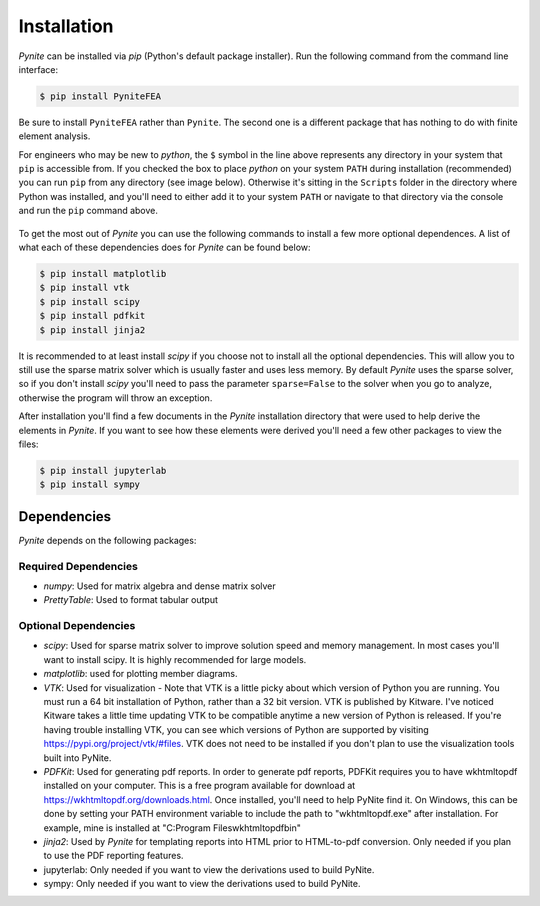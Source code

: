 ============
Installation
============

`Pynite` can be installed via `pip` (Python's default package installer). Run the following command from the command line interface:

.. code-block:: console

    $ pip install PyniteFEA

Be sure to install ``PyniteFEA`` rather than ``Pynite``. The second one is a different package that
has nothing to do with finite element analysis.

For engineers who may be new to `python`, the ``$`` symbol in the line above represents any directory in your system that ``pip`` is accessible from. If you checked the box to place `python` on your system ``PATH`` during installation (recommended) you can run ``pip`` from any directory (see image below). Otherwise it's sitting in the ``Scripts`` folder in the directory where Python was installed, and you'll need to either add it to your system ``PATH`` or navigate to that directory via the console and run the ``pip`` command above.

.. figure:: ../img/pip_installation_example.png

To get the most out of `Pynite` you can use the following commands to install a few more optional dependences. A list of what each of these dependencies does for `Pynite` can be found below:

.. code-block:: console

    $ pip install matplotlib
    $ pip install vtk
    $ pip install scipy
    $ pip install pdfkit
    $ pip install jinja2

It is recommended to at least install `scipy` if you choose not to install all the optional dependencies. This will allow you to still use the sparse matrix solver which is usually faster and uses less memory. By default `Pynite` uses the sparse solver, so if you don't install `scipy` you'll need to pass the parameter ``sparse=False`` to the solver when you go to analyze, otherwise the program will throw an exception.

After installation you'll find a few documents in the `Pynite` installation directory that were used to help derive the elements in `Pynite`. If you want to see how these elements were derived you'll need a few other packages to view the files:

.. code-block:: console
    
    $ pip install jupyterlab
    $ pip install sympy

Dependencies
============

`Pynite` depends on the following packages:

Required Dependencies
---------------------

* `numpy`: Used for matrix algebra and dense matrix solver
* `PrettyTable`: Used to format tabular output

Optional Dependencies
---------------------

* `scipy`: Used for sparse matrix solver to improve solution speed and memory management. In most cases you'll want to install scipy. It is highly recommended for large models.
* `matplotlib`: used for plotting member diagrams.
* `VTK`: Used for visualization - Note that VTK is a little picky about which version of Python you are running. You must run a 64 bit installation of Python, rather than a 32 bit version. VTK is published by Kitware. I've noticed Kitware takes a little time updating VTK to be compatible anytime a new version of Python is released. If you're having trouble installing VTK, you can see which versions of Python are supported by visiting https://pypi.org/project/vtk/#files. VTK does not need to be installed if you don't plan to use the visualization tools built into PyNite.
* `PDFKit`: Used for generating pdf reports. In order to generate pdf reports, PDFKit requires you to have wkhtmltopdf installed on your computer. This is a free program available for download at https://wkhtmltopdf.org/downloads.html. Once installed, you'll need to help PyNite find it. On Windows, this can be done by setting your PATH environment variable to include the path to "wkhtmltopdf.exe" after installation. For example, mine is installed at "C:\Program Files\wkhtmltopdf\bin"
* `jinja2`: Used by `Pynite` for templating reports into HTML prior to HTML-to-pdf conversion. Only needed if you plan to use the PDF reporting features.
* jupyterlab: Only needed if you want to view the derivations used to build PyNite.
* sympy: Only needed if you want to view the derivations used to build PyNite.